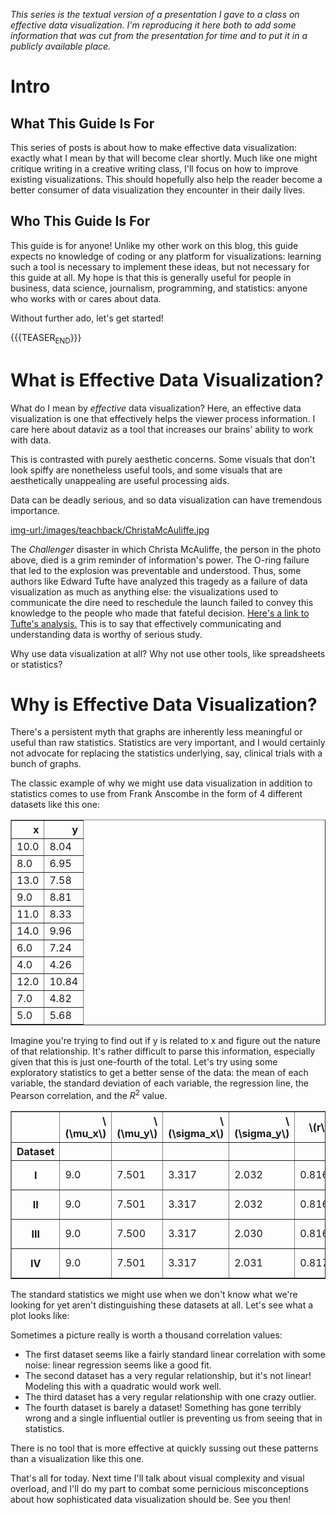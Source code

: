 #+BEGIN_COMMENT
.. title: Effective Data Visualization, Part 1: What Is Effective Data Visualization?
.. slug: effective-data-visualization-part-1-what-is-effective-data-visualization
.. date: 2021-02-19 14:34:17 UTC-05:00
.. tags: dataviz, guide
.. category: dataviz
.. link: 
.. description: A guide to effective data visualization
.. type: text
.. has_math: true
#+END_COMMENT

/This series is the textual version of a presentation I gave to a class on
effective/ /data visualization. I'm reproducing it here both to add some
information that/ /was cut from the presentation for time and to put it in a
publicly available/ /place./

* Intro
** What This Guide Is For
This series of posts is about how to make effective data visualization: exactly
what I mean by that will become clear shortly. Much like one might critique
writing in a creative writing class, I'll focus on how to improve existing
visualizations. This should hopefully also help the reader become a better
consumer of data visualization they encounter in their daily lives.
** Who This Guide Is For
This guide is for anyone! Unlike my other work on this blog, this guide expects
no knowledge of coding or any platform for visualizations: learning such a tool
is necessary to implement these ideas, but not necessary for this guide at all.
My hope is that this is generally useful for people in business, data science,
journalism, programming, and statistics: anyone who works with or cares about
data.

Without further ado, let's get started!

{{{TEASER_END}}}
* What is Effective Data Visualization?
What do I mean by /effective/ data visualization? Here, an effective data
visualization is one that effectively helps the viewer process information. I
care here about dataviz as a tool that increases our brains' ability to work
with data.

This is contrasted with purely aesthetic concerns. Some visuals that don't look
spiffy are nonetheless useful tools, and some visuals that are aesthetically
unappealing are useful processing aids.

Data can be deadly serious, and so data visualization can have tremendous
importance.

#+CAPTION: Christa McAuliffe (Credit: NASA)
[[img-url:/images/teachback/ChristaMcAuliffe.jpg ]]

The /Challenger/ disaster in which Christa McAuliffe, the person in the photo
above, died is a grim reminder of information's power. The O-ring failure that
led to the explosion was preventable and understood. Thus, some authors like
Edward Tufte have analyzed this tragedy as a failure of data visualization as
much as anything else: the visualizations used to communicate the dire need to
reschedule the launch failed to convey this knowledge to the people who made
that fateful decision. [[http://williamwolff.org/wp-content/uploads/2013/01/tufte-challenger-1997.pdf][Here's a link to Tufte's analysis.]] This is to say that
effectively communicating and understanding data is worthy of serious study.

Why use data visualization at all? Why not use other tools, like spreadsheets or
statistics?

* Why is Effective Data Visualization?
There's a persistent myth that graphs are inherently less meaningful or useful
than raw statistics. Statistics are very important, and I would certainly not
advocate for replacing the statistics underlying, say, clinical trials with a
bunch of graphs.

The classic example of why we might use data visualization in addition to
statistics comes to use from Frank Anscombe in the form of 4 different datasets
like this one:

#+BEGIN_EXPORT html
<table border="1" class="dataframe">
  <thead>
    <tr style="text-align: right;">
      <th>x</th>
      <th>y</th>
    </tr>
  </thead>
  <tbody>
    <tr>
      <td>10.0</td>
      <td>8.04</td>
    </tr>
    <tr>
      <td>8.0</td>
      <td>6.95</td>
    </tr>
    <tr>
      <td>13.0</td>
      <td>7.58</td>
    </tr>
    <tr>
      <td>9.0</td>
      <td>8.81</td>
    </tr>
    <tr>
      <td>11.0</td>
      <td>8.33</td>
    </tr>
    <tr>
      <td>14.0</td>
      <td>9.96</td>
    </tr>
    <tr>
      <td>6.0</td>
      <td>7.24</td>
    </tr>
    <tr>
      <td>4.0</td>
      <td>4.26</td>
    </tr>
    <tr>
      <td>12.0</td>
      <td>10.84</td>
    </tr>
    <tr>
      <td>7.0</td>
      <td>4.82</td>
    </tr>
    <tr>
      <td>5.0</td>
      <td>5.68</td>
    </tr>
  </tbody>
</table>
#+END_EXPORT

Imagine you're trying to find out if y is related to x and figure out the nature
of that relationship. It's rather difficult to parse this information,
especially given that this is just one-fourth of the total. Let's try using some
exploratory statistics to get a better sense of the data: the mean of each
variable, the standard deviation of each variable, the regression line, the
Pearson correlation, and the $R^2$ value.

#+begin_export html
<table border="1" class="dataframe">
  <thead>
    <tr style="text-align: right;">
      <th></th>
      <th>\(\mu_x\)</th>
      <th>\(\mu_y\)</th>
      <th>\(\sigma_x\)</th>
      <th>\(\sigma_y\)</th>
      <th>\(r\)</th>
      <th>Regression line</th>
      <th>\(R^2\)</th>
    </tr>
    <tr>
      <th>Dataset</th>
      <th></th>
      <th></th>
      <th></th>
      <th></th>
      <th></th>
      <th></th>
      <th></th>
    </tr>
  </thead>
  <tbody>
    <tr>
      <th>I</th>
      <td>9.0</td>
      <td>7.501</td>
      <td>3.317</td>
      <td>2.032</td>
      <td>0.816</td>
      <td>0.500x + 3.000</td>
      <td>0.667</td>
    </tr>
    <tr>
      <th>II</th>
      <td>9.0</td>
      <td>7.501</td>
      <td>3.317</td>
      <td>2.032</td>
      <td>0.816</td>
      <td>0.500x + 3.000</td>
      <td>0.666</td>
    </tr>
    <tr>
      <th>III</th>
      <td>9.0</td>
      <td>7.500</td>
      <td>3.317</td>
      <td>2.030</td>
      <td>0.816</td>
      <td>0.500x + 3.000</td>
      <td>0.666</td>
    </tr>
    <tr>
      <th>IV</th>
      <td>9.0</td>
      <td>7.501</td>
      <td>3.317</td>
      <td>2.031</td>
      <td>0.817</td>
      <td>0.500x + 3.000</td>
      <td>0.667</td>
    </tr>
  </tbody>
</table>
#+end_export

The standard statistics we might use when we don't know what we're looking for
yet aren't distinguishing these datasets at all. Let's see what a plot looks
like:

[[img-url:/images/teachback/anscombe.png]]

Sometimes a picture really is worth a thousand correlation values:
 - The first dataset seems like a fairly standard linear correlation with some
   noise: linear regression seems like a good fit.
 - The second dataset has a very regular relationship, but it's not linear!
   Modeling this with a quadratic would work well.
 - The third dataset has a very regular relationship with one crazy outlier.
 - The fourth dataset is barely a dataset! Something has gone terribly wrong and
   a single influential outlier is preventing us from seeing that in
   statistics.

There is no tool that is more effective at quickly sussing out these patterns
than a visualization like this one.

That's all for today. Next time I'll talk about visual complexity and visual
overload, and I'll do my part to combat some pernicious misconceptions about how
sophisticated data visualization should be. See you then!
